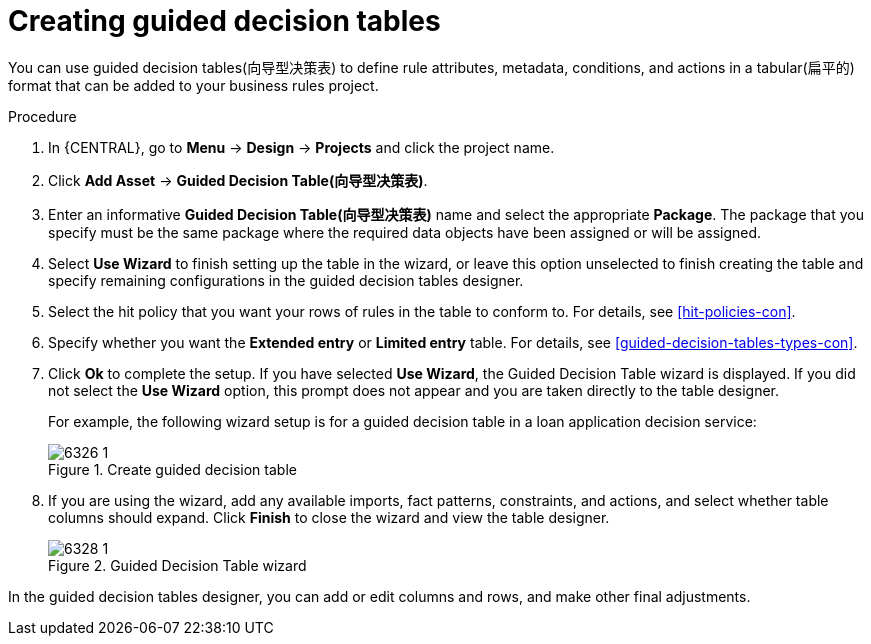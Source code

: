 [id='guided-decision-tables-create-proc']
= Creating guided decision tables

You can use guided decision tables(向导型决策表) to define rule attributes, metadata, conditions, and actions in a tabular(扁平的) format that can be added to your business rules project.

.Procedure
. In {CENTRAL}, go to *Menu* -> *Design* -> *Projects* and click the project name.
. Click *Add Asset* -> *Guided Decision Table(向导型决策表)*.
. Enter an informative *Guided Decision Table(向导型决策表)* name and select the appropriate *Package*. The package that you specify must be the same package where the required data objects have been assigned or will be assigned.
. Select *Use Wizard* to finish setting up the table in the wizard, or leave this option unselected to finish creating the table and specify remaining configurations in the guided decision tables designer.
. Select the hit policy that you want your rows of rules in the table to conform to. For details, see xref:hit-policies-con[].
. Specify whether you want the *Extended entry* or *Limited entry* table. For details, see xref:guided-decision-tables-types-con[].
. Click *Ok* to complete the setup. If you have selected *Use Wizard*, the Guided Decision Table wizard is displayed. If you did not select the *Use Wizard* option, this prompt does not appear and you are taken directly to the table designer.
+
--
For example, the following wizard setup is for a guided decision table in a loan application decision service:

.Create guided decision table
image::Workbench/AuthoringAssets/6326_1.png[]
--
. If you are using the wizard, add any available imports, fact patterns, constraints, and actions, and select whether table columns should expand. Click *Finish* to close the wizard and view the table designer.
+
.Guided Decision Table wizard
image::Workbench/AuthoringAssets/6328_1.png[]

In the guided decision tables designer, you can add or edit columns and rows, and make other final adjustments.

//Removing to reduce module cross-refs.
////
For information about adding columns, see xref:guided-decision-tables-columns-create-proc[].

For information about adding rows, see xref:guided-decision-tables-rows-create-proc[].

//Remove for now.
When you build your own application that includes guided decision tables, ensure that you have the necessary dependencies added to your class path. For more information about dependencies for guided decision tables, see {URL_DEVELOPMENT_GUIDE}#dependencies_for_guided_decision_tables1[Dependency Management for Guided Decision Tables, Scorecards, and Rule Templates] in the _{DEVELOPMENT_GUIDE}_.
////
